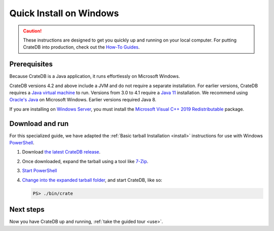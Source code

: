.. _install-windows:

========================
Quick Install on Windows
========================

.. CAUTION::

   These instructions are designed to get you quickly up and running on your
   local computer. For putting CrateDB into production, check out the `How-To
   Guides`_.


.. _install-windows-prereq:

Prerequisites
=============

Because CrateDB is a Java application, it runs effortlessly on Microsoft
Windows.


CrateDB versions 4.2 and above include a JVM and do not require a separate
installation. For earlier versions,  CrateDB requires a `Java virtual machine`_
to run. Versions from 3.0 to 4.1 require a `Java 11`_ installation. We
recommend using `Oracle's Java`_ on Microsoft Windows. Earlier versions
required Java 8.

If you are installing on `Windows Server`_, you must install the `Microsoft
Visual C++ 2019 Redistributable`_ package.


.. _install-windows-download-run:

Download and run
================

For this specialized guide, we have adapted the :ref:`Basic tarball
Installation <install>` instructions for use with Windows `PowerShell`_.

1. Download `the latest CrateDB release`_.
2. Once downloaded, expand the tarball using a tool like `7-Zip`_.
3. `Start PowerShell`_
4. `Change into the expanded tarball folder`_, and start CrateDB, like so:

   .. code-block:: doscon

       PS> ./bin/crate


.. _install-windows-next:

Next steps
==========

Now you have CrateDB up and running, :ref:`take the guided tour <use>`.


.. _7-Zip: https://www.7-zip.org/
.. _bootstrap checks: https://crate.io/docs/crate/guide/en/latest/admin/bootstrap-checks.html
.. _change into the expanded tarball folder: https://docs.microsoft.com/en-us/powershell/scripting/getting-started/cookbooks/managing-current-location?view=powershell-6
.. _How-To Guides: https://crate.io/docs/crate/howtos/en/latest/
.. _Java 11: https://www.oracle.com/technetwork/java/javase/downloads/index.html
.. _Java virtual machine: https://en.wikipedia.org/wiki/Java_virtual_machine
.. _Microsoft Visual C++ 2019 Redistributable: https://www.itechtics.com/microsoft-visual-c-redistributable-versions-direct-download-links/#Microsoft_Visual_C_2019_Redistributable
.. _Oracle's Java: https://www.oracle.com/technetwork/java/javase/downloads/index.html
.. _PowerShell: https://docs.microsoft.com/en-us/powershell/
.. _Start PowerShell: https://docs.microsoft.com/en-us/powershell/scripting/setup/starting-windows-powershell?view=powershell-6
.. _the latest CrateDB release: https://crate.io/download/
.. _Windows Server: https://www.microsoft.com/en-us/windows-server
